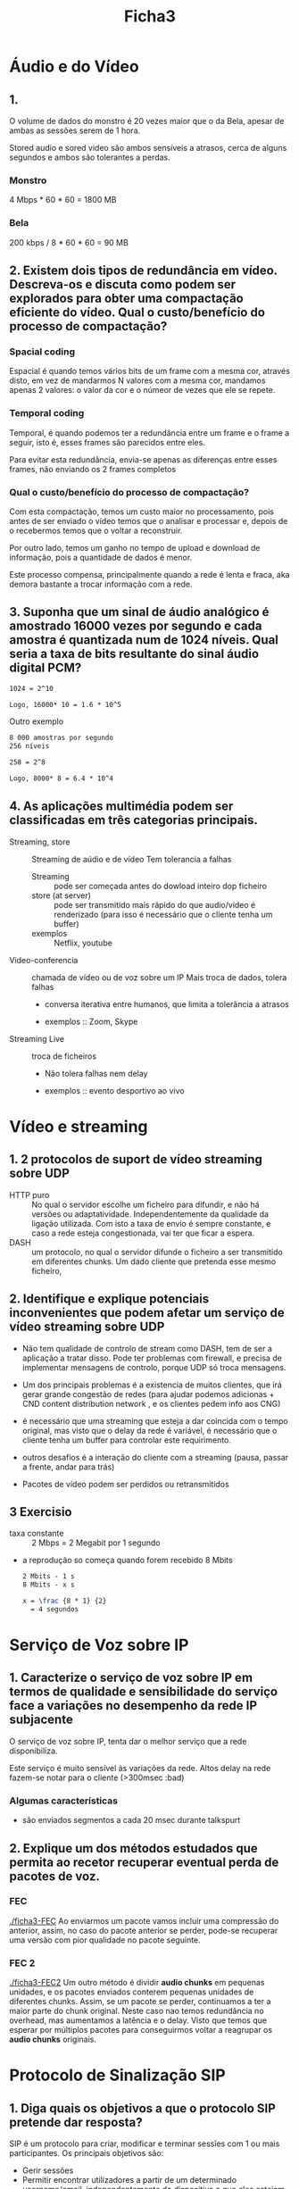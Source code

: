 #+title: Ficha3

* Áudio e do Vídeo
** 1.
O volume de dados do monstro é 20 vezes maior que o da Bela, apesar de ambas as sessões serem de 1 hora.

Stored audio e sored video são ambos sensíveis a atrasos, cerca de alguns segundos e ambos são tolerantes a perdas.

*** Monstro
4 Mbps * 60 * 60 = 1800 MB
*** Bela
200 kbps / 8 * 60 * 60 = 90 MB


** 2. Existem dois tipos de redundância em vídeo. Descreva-os e discuta como podem ser explorados para obter uma compactação eficiente do vídeo. Qual o custo/benefício do processo de compactação?

*** Spacial coding
Espacial é quando temos vários bits de um frame com a mesma cor, através disto, em vez de mandarmos N valores com a mesma cor, mandamos apenas 2 valores: o valor da cor e o númeor de vezes que ele se repete.



*** Temporal coding

Temporal, é quando podemos ter a redundância entre um frame e o frame a seguir, isto é, esses frames são parecidos entre eles.

Para evitar esta redundância, envia-se apenas as diferenças entre esses frames, não enviando os 2 frames completos

*** Qual o custo/benefício do processo de compactação?

Com esta compactação, temos um custo maior no processamento, pois antes de ser enviado o vídeo temos que o analisar e processar e, depois de o recebermos temos que o voltar a reconstruir.

Por outro lado, temos um ganho no tempo de upload e download de informação, pois a quantidade de dados é menor.

Este processo compensa, principalmente quando a rede é lenta e fraca, aka demora bastante a trocar informação com a rede.

** 3. Suponha que um sinal de áudio analógico é amostrado 16000 vezes por segundo e cada amostra é quantizada num de 1024 níveis. Qual seria a taxa de bits resultante do sinal áudio digital PCM?

#+begin_src latex
1024 = 2^10

Logo, 16000* 10 = 1.6 * 10^5
#+end_src

Outro exemplo
#+begin_src latex
8 000 amostras por segundo
256 níveis

258 = 2^8

Logo, 8000* 8 = 6.4 * 10^4
#+end_src

** 4.  As aplicações multimédia podem ser classificadas em três categorias principais.

- Streaming, store :: Streaming de aúdio e de vídeo
  Tem tolerancia a falhas
  + Streaming :: pode ser começada antes do dowload inteiro dop ficheiro
  + store (at server) ::  pode ser transmitido mais rápido do que audio/video é renderizado (para isso é necessário que o cliente tenha um buffer)
  + exemplos ::  Netflix, youtube

- Video-conferencia ::  chamada de vídeo ou de voz sobre um IP
  Mais troca de dados, tolera falhas
  + conversa iterativa entre humanos, que limita a tolerância a atrasos

  + exemplos ::  Zoom, Skype

- Streaming Live :: troca de ficheiros
  + Não tolera falhas nem delay

  + exemplos :: evento desportivo ao vivo


* Vídeo e streaming
** 1. 2 protocolos de suport de vídeo streaming sobre UDP
   - HTTP puro :: No qual o servidor escolhe um ficheiro para difundir, e não há versões ou adaptatividade. Independentemente da qualidade da ligação utilizada.
    Com isto a taxa de envio é sempre constante, e caso a rede esteja congestionada, vai ter que ficar a espera.
   - DASH ::  um protocolo, no qual o servidor difunde o ficheiro a ser transmitido em diferentes chunks. Um dado cliente que pretenda esse mesmo ficheiro,

** 2. Identifique e explique potenciais inconvenientes que podem afetar um serviço de vídeo streaming sobre UDP
- Não tem qualidade de controlo de stream como DASH, tem de ser a aplicação a tratar disso. Pode ter problemas com firewall, e precisa de implementar mensagens de controlo, porque UDP só troca mensagens.

- Um dos principais problemas é a existencia de muitos clientes, que irá gerar grande congestão de redes (para ajudar podemos adicionas + CND content distribution network , e os clientes pedem info aos CNG)

- é necessário que uma streaming que esteja a dar coincida com o tempo original, mas visto que o delay da rede é variável, é necessário que o cliente tenha um buffer para controlar este requirimento.

- outros desafios é a interação do cliente com a streaming (pausa, passar a frente, andar para trás)

- Pacotes de vídeo podem ser perdidos ou retransmitidos
** 3 Exercisio
- taxa constante :: 2 Mbps = 2 Megabit por 1 segundo
- a reprodução so começa quando forem recebido 8 Mbits

 #+begin_src latex
 2 Mbits - 1 s
 8 Mbits - x s

 x = \frac {8 * 1} {2}
   = 4 segundos
 #+end_src

* Serviço de Voz sobre IP
** 1. Caracterize o serviço de voz sobre IP em termos de qualidade e sensibilidade do serviço face a variações no desempenho da rede IP subjacente

O serviço de voz sobre IP, tenta dar o melhor serviço que a rede disponibiliza.

Este serviço é muito sensivel às variações da rede. Altos delay na rede fazem-se notar para o cliente (>300msec :bad)

*** Algumas características
- são enviados segmentos a cada 20 msec durante talkspurt



** 2. Explique um dos métodos estudados que permita ao recetor recuperar eventual perda de pacotes de voz.

*** FEC

[[./ficha3-FEC]]
Ao enviarmos um pacote vamos incluir uma compressão do anterior, assim, no caso do pacote anterior se perder, pode-se recuperar uma versão com pior qualidade no pacote seguinte.


*** FEC 2

[[./ficha3-FEC2]]
Um outro método é dividir *audio chunks* em pequenas unidades, e os pacotes enviados conterem pequenas unidades de diferentes chunks. Assim, se um pacote se perder, continuamos a ter a maior parte do chunk original. Neste caso nao temos redundância no overhead, mas aumentamos a latência e o delay. Visto que temos que esperar por múltiplos pacotes para conseguirmos voltar a reagrupar os *audio chunks* originais.



* Protocolo de Sinalização SIP
** 1. Diga quais os objetivos a que o protocolo SIP pretende dar resposta?
SIP é um protocolo para criar, modificar e terminar sessĩes com 1 ou mais participantes. Os principais objetivos são:

- Gerir sessões
- Permitir encontrar utilizadores a partir de um determinado username/email, independentemente do dispositivo a que eles estejam ligador
- Iniciar, controlar e desligar chamadas.

** 2. Identifique e descreva as principais entidades que sustentam a operação do protocolo SIP.

- user agent :: temos o user agent client (UAC) e o user agent server (UAS)
  + Server para associar um utilizador à rede
  + manda pedidos e recebe/manda respostas

- redirect  server :: Serve para redirecionar o cliente para contactar um conjunto alternativo de URIs

- proxy server :: server e cliente
  + faz request para outros clientes

- registrar
  + servidor que aceita REGISTER requests

  + armazena informações que recebe nos pedidos na localização do serviço do domínio (armazena clientes)


** 3. Ilustre através de um exemplo, o estabelecimento de uma sessão entre dois utilizadores SIP localizados: (i) no mesmo domínio SIP; e (ii) em domínios SIP diferentes.
(i)
[[./ficha3-sip1.png]]

(ii)
[[./ficha3-sip2.png]]
